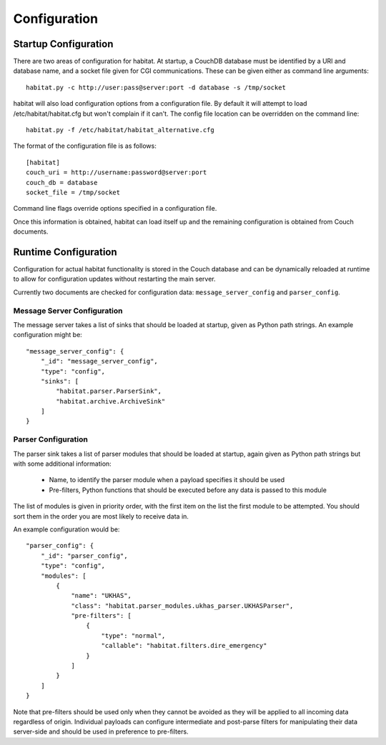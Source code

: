 ==============
Configuration
==============

Startup Configuration
=====================

There are two areas of configuration for habitat. At startup, a CouchDB
database must be identified by a URI and database name, and a socket file given
for CGI communications. These can be given either as command line arguments::
    
    habitat.py -c http://user:pass@server:port -d database -s /tmp/socket

habitat will also load configuration options from a configuration file. By
default it will attempt to load /etc/habitat/habitat.cfg but won't complain
if it can't. The config file location can be overridden on the command line::
    
    habitat.py -f /etc/habitat/habitat_alternative.cfg

The format of the configuration file is as follows::
    
    [habitat]
    couch_uri = http://username:password@server:port
    couch_db = database
    socket_file = /tmp/socket

Command line flags override options specified in a configuration file.

Once this information is obtained, habitat can load itself up and the remaining
configuration is obtained from Couch documents.

Runtime Configuration
=====================

Configuration for actual habitat functionality is stored in the Couch database
and can be dynamically reloaded at runtime to allow for configuration updates
without restarting the main server.

Currently two documents are checked for configuration data:
``message_server_config`` and ``parser_config``.

Message Server Configuration
----------------------------

The message server takes a list of sinks that should be loaded at startup,
given as Python path strings. An example configuration might be::

    "message_server_config": {
        "_id": "message_server_config",
        "type": "config",
        "sinks": [
            "habitat.parser.ParserSink",
            "habitat.archive.ArchiveSink"
        ]
    }

Parser Configuration
--------------------

The parser sink takes a list of parser modules that should be loaded at
startup, again given as Python path strings but with some additional
information:

    * Name, to identify the parser module when a payload specifies it should be
      used
    * Pre-filters, Python functions that should be executed before any data is
      passed to this module

The list of modules is given in priority order, with the first item on the
list the first module to be attempted. You should sort them in the order
you are most likely to receive data in.

An example configuration would be::

    "parser_config": {
        "_id": "parser_config",
        "type": "config",
        "modules": [
            {
                "name": "UKHAS",
                "class": "habitat.parser_modules.ukhas_parser.UKHASParser",
                "pre-filters": [
                    {
                        "type": "normal",
                        "callable": "habitat.filters.dire_emergency"
                    }
                ]
            }
        ]
    }

Note that pre-filters should be used only when they cannot be avoided as they
will be applied to all incoming data regardless of origin. Individual payloads
can configure intermediate and post-parse filters for manipulating their data
server-side and should be used in preference to pre-filters.

